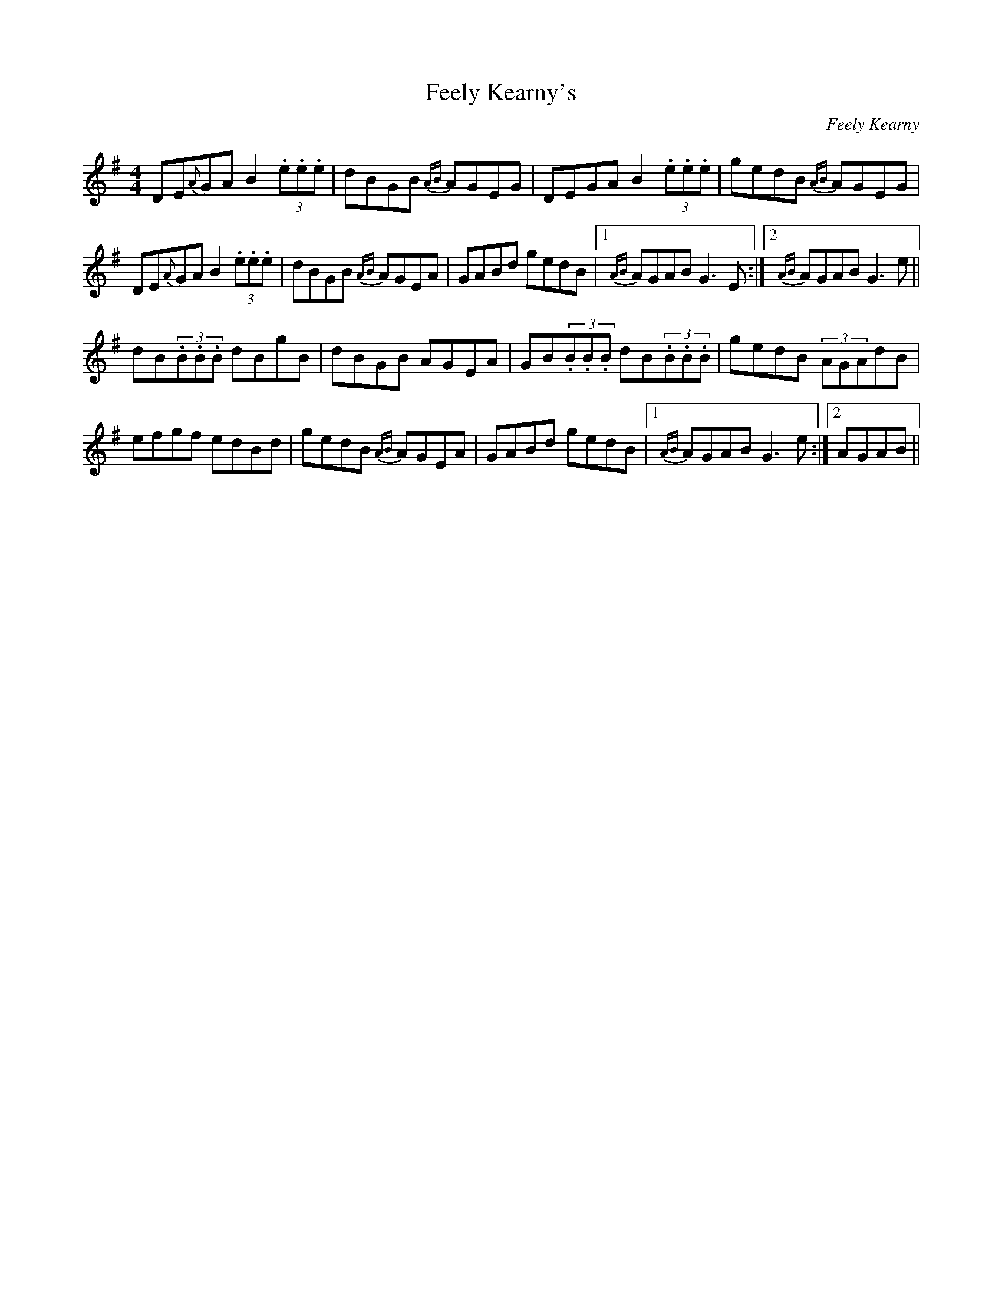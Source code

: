X:75
T:Feely Kearny's
R:Reel
C:Feely Kearny
S:Andy Dickson, Belfast (fiddle)
D:Private tape
N:As played
Z:Bernie Stocks
M:4/4
K:G
DE{A}GA B2(3.e.e.e | dBGB {AB}AGEG | DEGA B2(3.e.e.e | gedB {AB}AGEG |
DE{A}GA B2(3.e.e.e | dBGB {AB}AGEA | GABd gedB |1 {AB}AGAB G3E :|2 {AB}AGAB G3e ||
dB(3.B.B.B dBgB | dBGB AGEA | GB(3.B.B.B dB(3.B.B.B | gedB (3AGAdB |
efgf edBd | gedB {AB}AGEA | GABd gedB |1 {AB}AGAB G3e :|2 AGAB +G4B4+||
